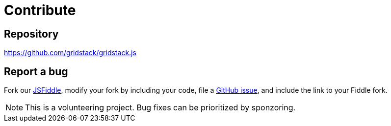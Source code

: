 = Contribute

== Repository

https://github.com/gridstack/gridstack.js

== Report a bug

Fork our link:https://jsfiddle.net/adumesny/jqhkry7g[JSFiddle], modify your fork by including your code, file a https://github.com/gridstack/gridstack.js/issues[GitHub issue], and include the link to your Fiddle fork.

[NOTE]
====
This is a volunteering project.
Bug fixes can be prioritized by sponzoring.
====
